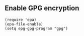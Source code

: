 ** Enable GPG encryption
#+BEGIN_SRC elisp
(require 'epa)
(epa-file-enable)
(setq epg-gpg-program "gpg")
#+END_SRC
